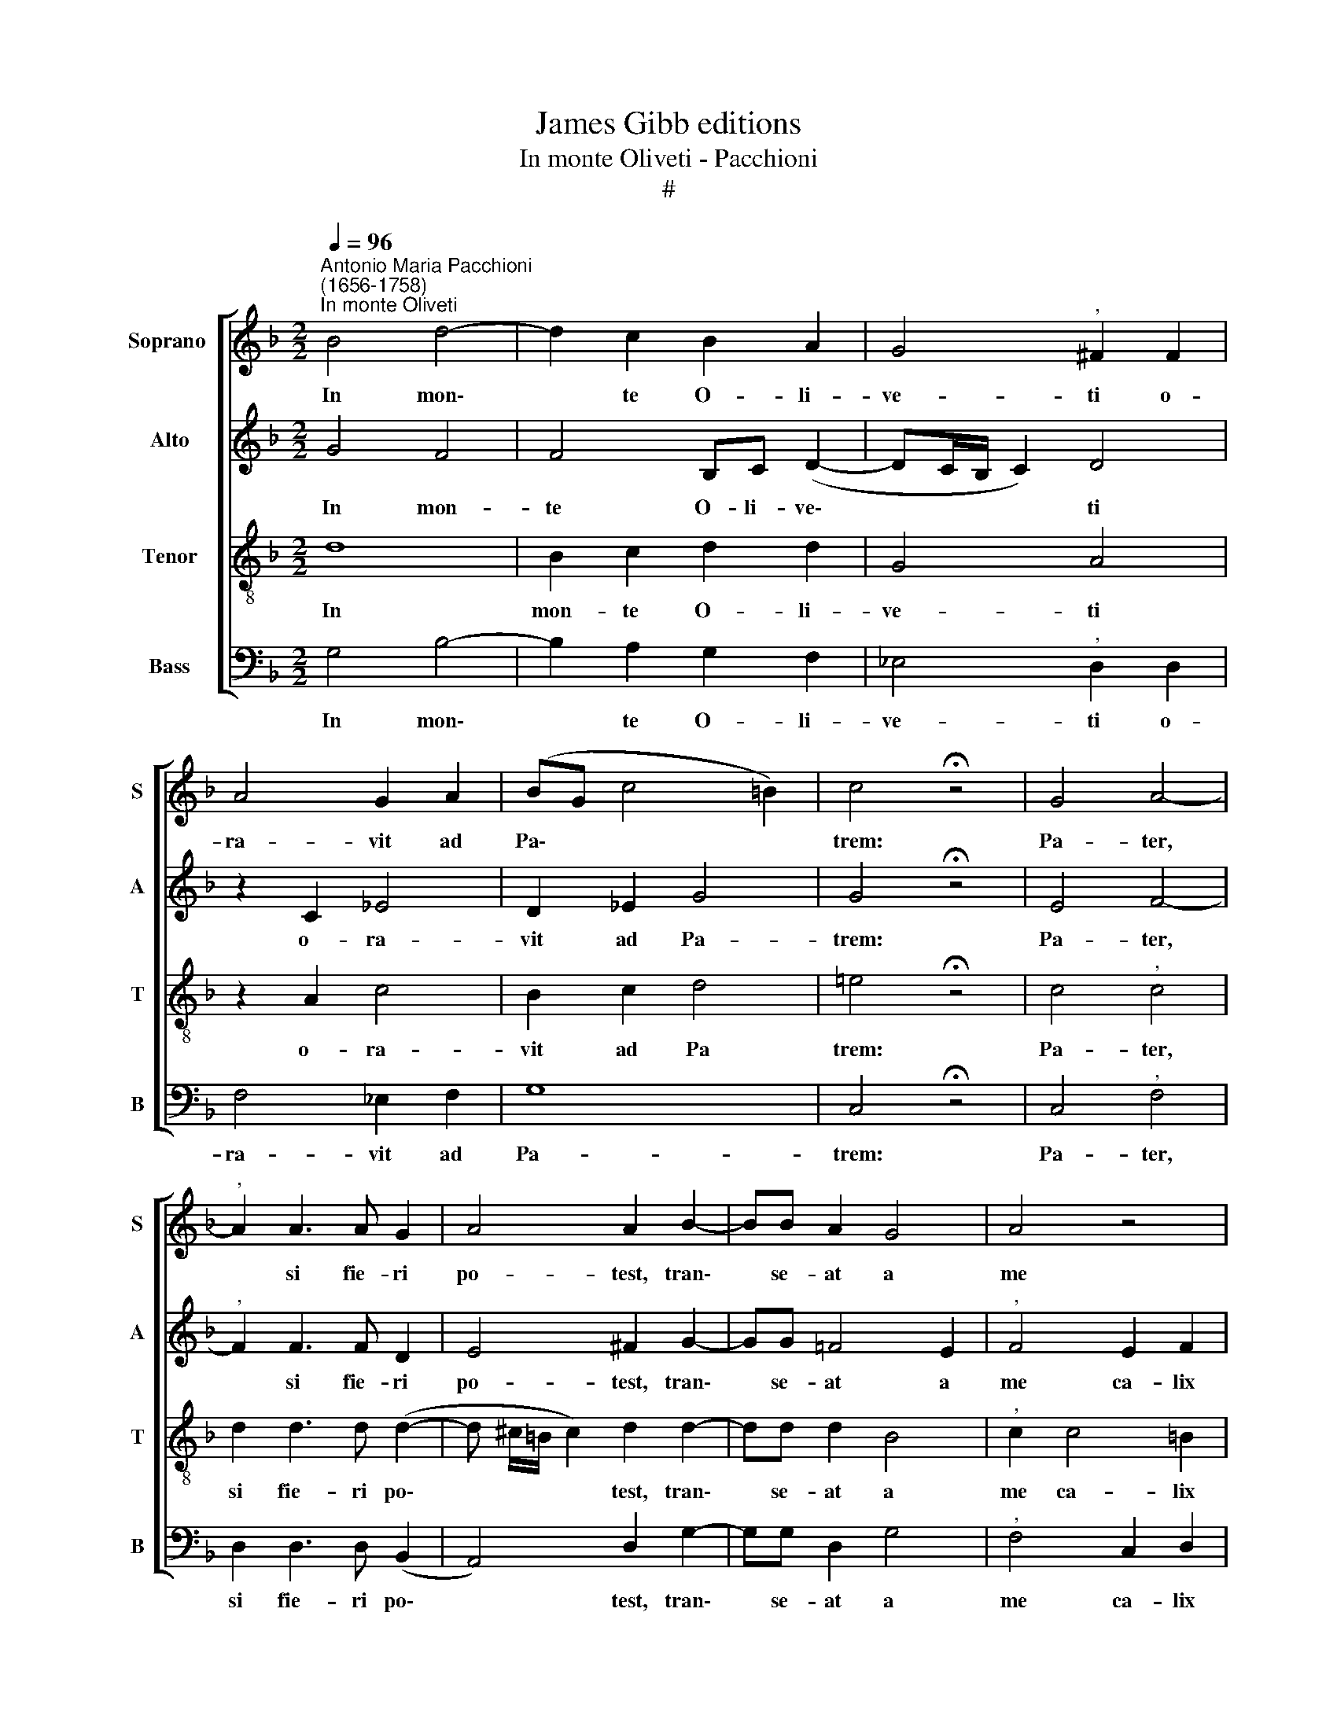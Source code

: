 X:1
T:James Gibb editions
T:In monte Oliveti - Pacchioni
T:#
%%score [ 1 2 3 4 ]
L:1/8
Q:1/4=96
M:2/2
K:F
V:1 treble nm="Soprano " snm="S"
V:2 treble nm="Alto" snm="A"
V:3 treble-8 nm="Tenor" snm="T"
V:4 bass nm="Bass" snm="B"
V:1
"^Antonio Maria Pacchioni\n(1656-1758)""^In monte Oliveti" B4 d4- | d2 c2 B2 A2 | G4"^," ^F2 F2 | %3
w: In mon\-|* te O- li-|ve- ti o-|
 A4 G2 A2 | (BG c4 =B2) | c4 !fermata!z4 | G4 A4- |"^," A2 A3 A G2 | A4 A2 B2- | BB A2 G4 | A4 z4 | %11
w: ra- vit ad|Pa\- * * *|trem:|Pa- ter,|* si fie- ri|po- test, tran\-|* se- at a|me|
 G2 A2 G4 | A4 A2 B2 | (A2 B4 A2) | !fermata!B8 | z2 B3 B B2 | =B2 c2 A2 B2 | A4 A2 =B2 | c4 A4 | %19
w: ca- lix i-|ste, ca- lix|i\- * *|ste.|Spi- ri- tus|qui- dem prom- ptus|est, ca- ro|au- tem|
 G2 (A4 G2) |"^," A8 | F4 A4 | G2 c4 B2 | (_A2 G4 ^F2) | !fermata!G8 | =B6 c2 | A4"^," G2 c2- | %27
w: in- fir\- *|ma,|ca- ro|au- tem in-|fir\- * *|ma.|Vi- gi-|la- te et|
 c2 c2 !courtesy!_B4 | A2 A2 A3 B | G6 ^F2 | z4[Q:1/4=95] A2[Q:1/4=93] B2 | %31
w: * o- ra-|te ut non in-|tre- tis|in tem-|
[Q:1/4=91] c2[Q:1/4=89] d2[Q:1/4=87] (c2[Q:1/4=86] B2- | %32
w: pta- ti- o\- *|
[Q:1/4=84] B2[Q:1/4=82] A2)[Q:1/4=82] !fermata!B4 |] %33
w: * * nem.|
V:2
 G4 F4 | F4 B,C (D2- | DC/B,/ C2) D4 | z2 C2 _E4 | D2 _E2 G4 | G4 !fermata!z4 | E4 F4- | %7
w: In mon-|te O- li- ve\-|* * * * ti|o- ra-|vit ad Pa-|trem:|Pa- ter,|
"^," F2 F3 F D2 | E4 ^F2 G2- | GG !courtesy!=F4 E2 |"^," F4 E2 F2 | (E2 F4 E2) | F2 (F4 E2 | F8) | %14
w: * si fie- ri|po- test, tran\-|* se- at a|me ca- lix|i\- * *|ste, i\- *||
 !fermata!F8 | z2 F3 F G2 | G2 G2 ^F2 G2 | ^F4 F2 G2 | G4 =F4 | z4 D4 | F4 E4 | z4 C4 | %22
w: ste.|Spi- ri- tus|qui- dem prom- ptus|est, ca- ro|au- tem|in-|fir- ma,|ca-|
 _E4 A,2 B,2 | _E4 D4 | !fermata!D8 | G6 G2 | F4"^," E2 G2- | G2 A2 F4 | F2 F2 FF (D2- | %29
w: ro au- tem|in- fir-|ma.|Vi- gi-|la- te et|* o- ra-|te ut non in- tre\-|
 D2 C2)"^," D4 | A2 G2 F2 D2 | F8- | F4 !fermata!F4 |] %33
w: * * tis|in tem- pta- ti-|o\-|* nem.|
V:3
 d8 | B2 c2 d2 d2 | G4 A4 | z2 A2 c4 | B2 c2 d4 | !courtesy!=e4 !fermata!z4 | c4"^," c4 | %7
w: In|mon- te O- li-|ve- ti|o- ra-|vit ad Pa|trem:|Pa- ter,|
 d2 d3 d (d2- | d ^c/=B/ c2) d2 d2- | dd d2 B4 |"^," c2 c4 =B2 | c8 | c4 z4 | c2 d2 c4 | %14
w: si fie- ri po\-|* * * * test, tran\-|* se- at a|me ca- lix|i-|ste,|ca- lix i-|
 !fermata!d8 | z2 d3 d _e2 | d2 _e2 d2 d2 | d4 d2 d2 | !courtesy!=e4 c2 c2 | d8- | d4"^," ^c2 A2- | %21
w: ste.|Spi- ri- tus|qui- dem prom- ptus|est, ca- ro|au- tem in-|fir\-|* ma, ca\-|
 A2 B2 A2 (c2- | cBAG) d4 | (c3 B A4) | !fermata!G8 | d6 G2 | c4"^," c2 e2- | e2 f2 d4 | %28
w: * ro au- tem|* * * * in-|fir\- * *|ma.|Vi- gi-|la- te et|* o- ra-|
 c2 c2 c3 B | (B2 AG B2) A2 | z8 | A2 B2 c2 d2 | c4 !fermata!d4 |] %33
w: te ut non in-|tre\- * * * tis||in tem- pta- ti-|o- nem.|
V:4
 G,4 B,4- | B,2 A,2 G,2 F,2 | _E,4"^," D,2 D,2 | F,4 _E,2 F,2 | G,8 | C,4 !fermata!z4 | %6
w: In mon\-|* te O- li-|ve- ti o-|ra- vit ad|Pa-|trem:|
 C,4"^," F,4 | D,2 D,3 D, (B,,2- | A,,4) D,2 G,2- | G,G, D,2 G,4 |"^," F,4 C,2 D,2 | C,8 | %12
w: Pa- ter,|si fie- ri po\-|* test, tran\-|* se- at a|me ca- lix|i-|
 F,,4 F,2 G,2 | F,8 | !fermata!B,,8 | z2 B,3 B, _E,2 | G,2 C,2 D,2 G,,2 | D,4 D,2 G,2 | %18
w: ste, ca- lix|i-|ste.|Spi- ri- tus|qui- dem prom- ptus|est, ca- ro|
 C,4 F,2 A,2 | B,8 |"^," A,8 | D,4 F,4 | _E,4 D,2 G,2 | (C,4 D,4) | !fermata!G,,8 | G,6 E,2 | %26
w: au- tem in-|fir-|ma,|ca- ro|au- tem in-|fir\- *|ma.|Vi- gi-|
 F,4"^," C,2 C,2- | C,2 A,,2 B,,4 | F,,2 F,2 F,3 G, | _E,4"^," D,4 | D,2 !courtesy!=E,2 F,2 G,2 | %31
w: la- te et|* o- ra-|te ut non in-|tre- tis|in tem- pta- ti-|
 F,8- | F,4 !fermata!B,,4 |] %33
w: o\-|* nem.|

